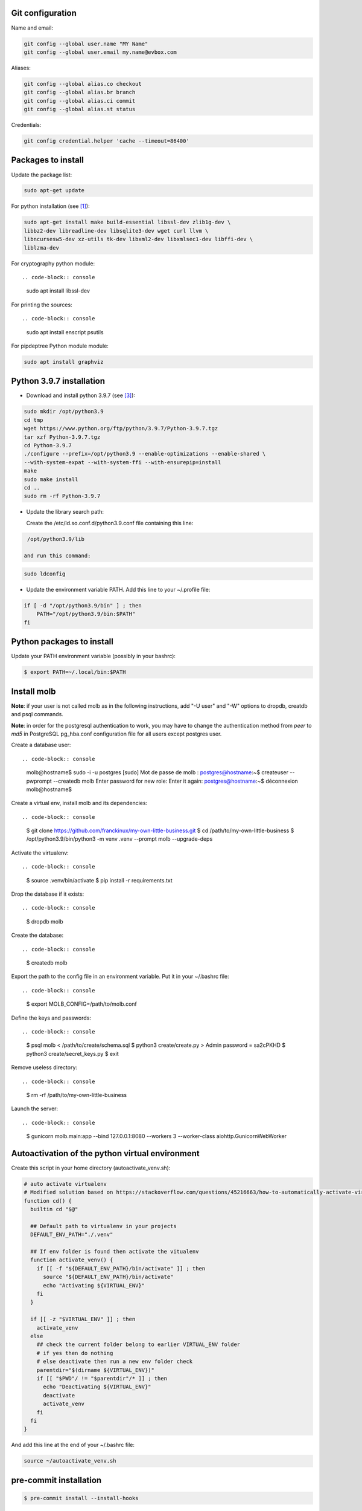 Git configuration
=================

Name and email:

.. code-block:: console

    git config --global user.name "MY Name"
    git config --global user.email my.name@evbox.com

Aliases:

.. code-block:: console

    git config --global alias.co checkout
    git config --global alias.br branch
    git config --global alias.ci commit
    git config --global alias.st status

Credentials:

.. code-block:: console

    git config credential.helper 'cache --timeout=86400'

Packages to install
===================

Update the package list:

.. code-block:: console

    sudo apt-get update

For python installation (see [1]_):

.. code-block:: console

    sudo apt-get install make build-essential libssl-dev zlib1g-dev \
    libbz2-dev libreadline-dev libsqlite3-dev wget curl llvm \
    libncursesw5-dev xz-utils tk-dev libxml2-dev libxmlsec1-dev libffi-dev \
    liblzma-dev

For cryptography python module: ::

.. code-block:: console

    sudo apt install libssl-dev

For printing the sources: ::

.. code-block:: console

    sudo apt install enscript psutils

For pipdeptree Python module module:

.. code-block:: console

    sudo apt install graphviz

Python 3.9.7 installation
=========================

- Download and install python 3.9.7 (see [3]_):

.. code-block:: console

    sudo mkdir /opt/python3.9
    cd tmp
    wget https://www.python.org/ftp/python/3.9.7/Python-3.9.7.tgz
    tar xzf Python-3.9.7.tgz
    cd Python-3.9.7
    ./configure --prefix=/opt/python3.9 --enable-optimizations --enable-shared \
    --with-system-expat --with-system-ffi --with-ensurepip=install
    make
    sudo make install
    cd ..
    sudo rm -rf Python-3.9.7

- Update the library search path:

  Create the /etc/ld.so.conf.d/python3.9.conf file containing this line:

.. code-block:: console

  /opt/python3.9/lib

 and run this command:

.. code-block:: console

    sudo ldconfig

- Update the environment variable PATH. Add this line to your ~/.profile
  file:

.. code-block:: console

    if [ -d "/opt/python3.9/bin" ] ; then
        PATH="/opt/python3.9/bin:$PATH"
    fi

Python packages to install
==========================

Update your PATH environment variable (possibly in your bashrc):

.. code-block:: console

    $ export PATH=~/.local/bin:$PATH

Install molb
============

**Note**: if your user is not called molb as in the following instructions, add
"-U user" and "-W" options to dropdb, creatdb and psql commands.

**Note**: in order for the postgresql authentication to work, you may have to
change the authentication method from *peer* to *md5* in PostgreSQL pg_hba.conf
configuration file for all users except postgres user.

Create a database user: ::

.. code-block:: console

    molb@hostname$ sudo -i -u postgres
    [sudo] Mot de passe de molb :
    postgres@hostname:~$ createuser --pwprompt --createdb molb
    Enter password for new role:
    Enter it again:
    postgres@hostname:~$ déconnexion
    molb@hostname$

Create a virtual env, install molb and its dependencies: ::

.. code-block:: console

    $ git clone https://github.com/franckinux/my-own-little-business.git
    $ cd /path/to/my-own-little-business
    $ /opt/python3.9/bin/python3 -m venv .venv --prompt molb --upgrade-deps

Activate the virtualenv: ::

.. code-block:: console

    $ source .venv/bin/activate
    $ pip install -r requirements.txt

Drop the database if it exists: ::

.. code-block:: console

    $ dropdb molb

Create the database: ::

.. code-block:: console

    $ createdb molb

Export the path to the config file in an environment variable. Put it in your
~/.bashrc file: ::

.. code-block:: console

    $ export MOLB_CONFIG=/path/to/molb.conf

Define the keys and passwords: ::

.. code-block:: console

    $ psql molb < /path/to/create/schema.sql
    $ python3 create/create.py
    > Admin password = sa2cPKHD
    $ python3 create/secret_keys.py
    $ exit

Remove useless directory: ::

.. code-block:: console

    $ rm -rf /path/to/my-own-little-business

Launch the server: ::

.. code-block:: console

    $ gunicorn molb.main:app --bind 127.0.0.1:8080 --workers 3 --worker-class aiohttp.GunicornWebWorker

Autoactivation of the python virtual environment
================================================

Create this script in your home directory (autoactivate_venv.sh):

.. code-block:: console

    # auto activate virtualenv
    # Modified solution based on https://stackoverflow.com/questions/45216663/how-to-automatically-activate-virtualenvs-when-cding-into-a-directory/56309561#56309561
    function cd() {
      builtin cd "$@"

      ## Default path to virtualenv in your projects
      DEFAULT_ENV_PATH="./.venv"

      ## If env folder is found then activate the vitualenv
      function activate_venv() {
        if [[ -f "${DEFAULT_ENV_PATH}/bin/activate" ]] ; then
          source "${DEFAULT_ENV_PATH}/bin/activate"
          echo "Activating ${VIRTUAL_ENV}"
        fi
      }

      if [[ -z "$VIRTUAL_ENV" ]] ; then
        activate_venv
      else
        ## check the current folder belong to earlier VIRTUAL_ENV folder
        # if yes then do nothing
        # else deactivate then run a new env folder check
        parentdir="$(dirname ${VIRTUAL_ENV})"
        if [[ "$PWD"/ != "$parentdir"/* ]] ; then
          echo "Deactivating ${VIRTUAL_ENV}"
          deactivate
          activate_venv
        fi
      fi
    }

And add this line at the end of your ~/.bashrc file:

.. code-block:: console

    source ~/autoactivate_venv.sh

pre-commit installation
=======================

.. code-block:: console

    $ pre-commit install --install-hooks

Tools
=====

They are located in the tools directory.

Compute password hash: ::

.. code-block:: console

    $ password_hash.py "password_to_hash"
    > password = password_to_hash
    > password hash = $5$rounds=535000$q7pFcl1ZjQFRTcGs$snCKG7xVBiV.vPFRmqQQWUwGCjCFp.h6/9N.ejUpMrA

Copy the hash in admin-dev-password.sh or admin-prod-password.sh. As the
create.py script launched above generates a new admin password each time, these
scripts enable to use always the same.

For formatting the source files in a unique pdf document having 2 pages per
sheet: ::

.. code-block:: console

    $ make print_sources
    > Pages printed in sources.pdf

Downloads
=========

These softwares are stored in the static directory. This is just a reminder on
where they have been taken and what are the versions used here:

- `JQuery <https://code.jquery.com/jquery/>`_ - Version 3.5.1 ;
- `Bootstrap 4 <http://getbootstrap.com/>`_ - Version 4.5.2 ;
- `Popper <https://popper.js.org/>`_ - Version 2.5.1 ;
- `Moment <https://momentjs.com/>`_ - Version 2.29.0 ;
- `Tempus Dominus - Bootstrap 4 <https://github.com/tempusdominus/bootstrap-4>`_ - Version 5.1.2 ;
- `Font Awesome <https://fontawesome.com/>`_ - Version 5.14.0 ;
- `Leaflet <https://leafletjs.com/>`_ - Version 1.7.1 ;

Internationalization
====================

Creation: ::

.. code-block:: console

    pybabel extract -F babel-mapping.ini -k _ -k _l --no-wrap -o locales/messages.pot .
    pybabel init -i messages.pot -d translations -l en
    pybabel init -i messages.pot -d translations -l fr
    pybabel compile -d translations

Update: ::

.. code-block:: console

    pybabel extract -F babel-mapping.ini -k _ -k _l --no-wrap -o locales/messages.pot .
    pybabel update -i messages.pot --no-wrap -d translations
    pybabel compile -d translations


.. [1] `Suggested build environment <https://github.com/pyenv/pyenv/wiki#suggested-build-environment>`_
.. [2] `How To Update All Python Packages <https://www.activestate.com/resources/quick-reads/how-to-update-all-python-packages>`_
.. [3] `How To Install Python 3.9 on Ubuntu 20.04 <https://tecadmin.net/how-to-install-python-3-9-on-ubuntu-20-04/>`_
